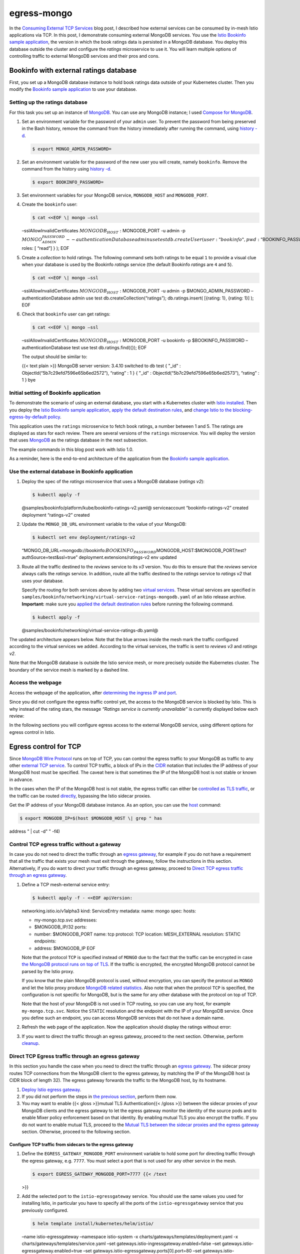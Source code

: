 egress-mongo
================================================

In the `Consuming External TCP Services </blog/2018/egress-tcp/>`_ blog
post, I described how external services can be consumed by in-mesh Istio
applications via TCP. In this post, I demonstrate consuming external
MongoDB services. You use the `Istio Bookinfo sample
application </docs/examples/bookinfo/>`_, the version in which the book
ratings data is persisted in a MongoDB database. You deploy this
database outside the cluster and configure the *ratings* microservice to
use it. You will learn multiple options of controlling traffic to
external MongoDB services and their pros and cons.

Bookinfo with external ratings database
---------------------------------------

First, you set up a MongoDB database instance to hold book ratings data
outside of your Kubernetes cluster. Then you modify the `Bookinfo sample
application </docs/examples/bookinfo/>`_ to use your database.

Setting up the ratings database
~~~~~~~~~~~~~~~~~~~~~~~~~~~~~~~

For this task you set up an instance of
`MongoDB <https://www.mongodb.com>`_. You can use any MongoDB instance;
I used `Compose for
MongoDB <https://www.ibm.com/cloud/compose/mongodb>`_.

1. Set an environment variable for the password of your ``admin`` user.
   To prevent the password from being preserved in the Bash history,
   remove the command from the history immediately after running the
   command, using `history
   -d <https://www.gnu.org/software/bash/manual/html_node/Bash-History-Builtins.html#Bash-History-Builtins>`_.

   .. code:: sh

      $ export MONGO_ADMIN_PASSWORD=

2. Set an environment variable for the password of the new user you will
   create, namely ``bookinfo``. Remove the command from the history
   using `history
   -d <https://www.gnu.org/software/bash/manual/html_node/Bash-History-Builtins.html#Bash-History-Builtins>`_.

   .. code:: sh

      $ export BOOKINFO_PASSWORD=

3. Set environment variables for your MongoDB service, ``MONGODB_HOST``
   and ``MONGODB_PORT``.

4. Create the ``bookinfo`` user:

   .. code:: sh

      $ cat <<EOF \| mongo –ssl
   –sslAllowInvalidCertificates :math:`MONGODB_HOST:`\ MONGODB_PORT -u
   admin -p
   :math:`MONGO_ADMIN_PASSWORD --authenticationDatabase admin use test db.createUser(  {  user: "bookinfo",  pwd: "`\ BOOKINFO_PASSWORD",
   roles: [ “read”] } ); EOF

5. Create a *collection* to hold ratings. The following command sets
   both ratings to be equal ``1`` to provide a visual clue when your
   database is used by the Bookinfo *ratings* service (the default
   Bookinfo *ratings* are ``4`` and ``5``).

   .. code:: sh

      $ cat <<EOF \| mongo –ssl
   –sslAllowInvalidCertificates :math:`MONGODB_HOST:`\ MONGODB_PORT -u
   admin -p $MONGO_ADMIN_PASSWORD –authenticationDatabase admin use test
   db.createCollection(“ratings”); db.ratings.insert( [{rating: 1},
   {rating: 1}] ); EOF

6. Check that ``bookinfo`` user can get ratings:

   .. code:: sh

      $ cat <<EOF \| mongo –ssl
   –sslAllowInvalidCertificates :math:`MONGODB_HOST:`\ MONGODB_PORT -u
   bookinfo -p $BOOKINFO_PASSWORD –authenticationDatabase test use test
   db.ratings.find({}); EOF

   The output should be similar to:

   {{< text plain >}} MongoDB server version: 3.4.10 switched to db test
   { "_id" : ObjectId(“5b7c29efd7596e65b6ed2572”), “rating” : 1 } {
   "_id" : ObjectId(“5b7c29efd7596e65b6ed2573”), “rating” : 1 } bye

Initial setting of Bookinfo application
~~~~~~~~~~~~~~~~~~~~~~~~~~~~~~~~~~~~~~~

To demonstrate the scenario of using an external database, you start
with a Kubernetes cluster with `Istio
installed </docs/setup/getting-started/>`_. Then you deploy the `Istio
Bookinfo sample application </docs/examples/bookinfo/>`_, `apply the
default destination
rules </docs/examples/bookinfo/#apply-default-destination-rules>`_, and
`change Istio to the blocking-egress-by-default
policy </docs/tasks/traffic-management/egress/egress-control/#change-to-the-blocking-by-default-policy>`_.

This application uses the ``ratings`` microservice to fetch book
ratings, a number between 1 and 5. The ratings are displayed as stars
for each review. There are several versions of the ``ratings``
microservice. You will deploy the version that uses
`MongoDB <https://www.mongodb.com>`_ as the ratings database in the
next subsection.

The example commands in this blog post work with Istio 1.0.

As a reminder, here is the end-to-end architecture of the application
from the `Bookinfo sample application </docs/examples/bookinfo/>`_.

.. image:: /docs/examples/bookinfo/withistio.svg
   :alt: The original Bookinfo application
   :width: 80%

Use the external database in Bookinfo application
~~~~~~~~~~~~~~~~~~~~~~~~~~~~~~~~~~~~~~~~~~~~~~~~~

1. Deploy the spec of the *ratings* microservice that uses a MongoDB
   database (*ratings v2*):

   .. code:: sh

      $ kubectl apply -f
   @samples/bookinfo/platform/kube/bookinfo-ratings-v2.yaml@
   serviceaccount “bookinfo-ratings-v2” created deployment “ratings-v2”
   created

2. Update the ``MONGO_DB_URL`` environment variable to the value of your
   MongoDB:

   .. code:: sh

      $ kubectl set env deployment/ratings-v2
   “MONGO_DB_URL=mongodb://bookinfo:\ :math:`BOOKINFO_PASSWORD@`\ MONGODB_HOST:$MONGODB_PORT/test?authSource=test&ssl=true”
   deployment.extensions/ratings-v2 env updated

3. Route all the traffic destined to the *reviews* service to its *v3*
   version. You do this to ensure that the *reviews* service always
   calls the *ratings* service. In addition, route all the traffic
   destined to the *ratings* service to *ratings v2* that uses your
   database.

   Specify the routing for both services above by adding two `virtual
   services </docs/reference/config/networking/virtual-service/>`_.
   These virtual services are specified in
   ``samples/bookinfo/networking/virtual-service-ratings-mongodb.yaml``
   of an Istio release archive. **Important:** make sure you `applied
   the default destination
   rules </docs/examples/bookinfo/#apply-default-destination-rules>`_
   before running the following command.

   .. code:: sh

      $ kubectl apply -f
   @samples/bookinfo/networking/virtual-service-ratings-db.yaml@

The updated architecture appears below. Note that the blue arrows inside
the mesh mark the traffic configured according to the virtual services
we added. According to the virtual services, the traffic is sent to
*reviews v3* and *ratings v2*.

.. image:: ./bookinfo-ratings-v2-mongodb-external.svg
   :alt: The Bookinfo application with ratings v2 and an external MongoDB database
   :width: 80%

Note that the MongoDB database is outside the Istio service mesh, or
more precisely outside the Kubernetes cluster. The boundary of the
service mesh is marked by a dashed line.

Access the webpage
~~~~~~~~~~~~~~~~~~

Access the webpage of the application, after `determining the ingress IP
and
port </docs/examples/bookinfo/#determine-the-ingress-ip-and-port>`_.

Since you did not configure the egress traffic control yet, the access
to the MongoDB service is blocked by Istio. This is why instead of the
rating stars, the message *“Ratings service is currently unavailable”*
is currently displayed below each review:

.. image:: ./errorFetchingBookRating.png
   :alt: The Ratings service error messages
   :width: 80%

In the following sections you will configure egress access to the
external MongoDB service, using different options for egress control in
Istio.

Egress control for TCP
----------------------

Since `MongoDB Wire
Protocol <https://docs.mongodb.com/manual/reference/mongodb-wire-protocol/>`_
runs on top of TCP, you can control the egress traffic to your MongoDB
as traffic to any other `external TCP
service </blog/2018/egress-tcp/>`_. To control TCP traffic, a block of
IPs in the `CIDR <https://tools.ietf.org/html/rfc2317>`_ notation that
includes the IP address of your MongoDB host must be specified. The
caveat here is that sometimes the IP of the MongoDB host is not stable
or known in advance.

In the cases when the IP of the MongoDB host is not stable, the egress
traffic can either be `controlled as TLS
traffic <#egress-control-for-tls>`_, or the traffic can be routed
`directly </docs/tasks/traffic-management/egress/egress-control/#direct-access-to-external-services>`_,
bypassing the Istio sidecar proxies.

Get the IP address of your MongoDB database instance. As an option, you
can use the `host <https://linux.die.net/man/1/host>`_ command:

.. code:: sh

      $ export MONGODB_IP=$(host $MONGODB_HOST \| grep " has
address " \| cut -d" " -f4)

Control TCP egress traffic without a gateway
~~~~~~~~~~~~~~~~~~~~~~~~~~~~~~~~~~~~~~~~~~~~

In case you do not need to direct the traffic through an `egress
gateway </docs/tasks/traffic-management/egress/egress-gateway/#use-case>`_,
for example if you do not have a requirement that all the traffic that
exists your mesh must exit through the gateway, follow the instructions
in this section. Alternatively, if you do want to direct your traffic
through an egress gateway, proceed to `Direct TCP egress traffic through
an egress
gateway <#direct-tcp-egress-traffic-through-an-egress-gateway>`_.

1. Define a TCP mesh-external service entry:

   .. code:: sh

      $ kubectl apply -f - <<EOF apiVersion:
   networking.istio.io/v1alpha3 kind: ServiceEntry metadata: name: mongo
   spec: hosts:

   -  my-mongo.tcp.svc addresses:
   -  $MONGODB_IP/32 ports:
   -  number: $MONGODB_PORT name: tcp protocol: TCP location:
      MESH_EXTERNAL resolution: STATIC endpoints:
   -  address: $MONGODB_IP EOF

   Note that the protocol ``TCP`` is specified instead of ``MONGO`` due
   to the fact that the traffic can be encrypted in case `the MongoDB
   protocol runs on top of
   TLS <https://docs.mongodb.com/manual/tutorial/configure-ssl/>`_. If
   the traffic is encrypted, the encrypted MongoDB protocol cannot be
   parsed by the Istio proxy.

   If you know that the plain MongoDB protocol is used, without
   encryption, you can specify the protocol as ``MONGO`` and let the
   Istio proxy produce `MongoDB related
   statistics <https://www.envoyproxy.io/docs/envoy/latest/configuration/listeners/network_filters/mongo_proxy_filter#statistics>`_.
   Also note that when the protocol ``TCP`` is specified, the
   configuration is not specific for MongoDB, but is the same for any
   other database with the protocol on top of TCP.

   Note that the host of your MongoDB is not used in TCP routing, so you
   can use any host, for example ``my-mongo.tcp.svc``. Notice the
   ``STATIC`` resolution and the endpoint with the IP of your MongoDB
   service. Once you define such an endpoint, you can access MongoDB
   services that do not have a domain name.

2. Refresh the web page of the application. Now the application should
   display the ratings without error:

.. image:: ./externalDBRatings.png
   :alt: Book Ratings Displayed Correctly
   :width: 80%

   Note that you see a one-star rating for both displayed reviews, as
   expected. You set the ratings to be one star to provide yourself with
   a visual clue that your external database is indeed being used.

3. If you want to direct the traffic through an egress gateway, proceed
   to the next section. Otherwise, perform
   `cleanup <#cleanup-of-tcp-egress-traffic-control>`_.

Direct TCP Egress traffic through an egress gateway
~~~~~~~~~~~~~~~~~~~~~~~~~~~~~~~~~~~~~~~~~~~~~~~~~~~

In this section you handle the case when you need to direct the traffic
through an `egress
gateway </docs/tasks/traffic-management/egress/egress-gateway/#use-case>`_.
The sidecar proxy routes TCP connections from the MongoDB client to the
egress gateway, by matching the IP of the MongoDB host (a CIDR block of
length 32). The egress gateway forwards the traffic to the MongoDB host,
by its hostname.

1. `Deploy Istio egress
   gateway </docs/tasks/traffic-management/egress/egress-gateway/#deploy-istio-egress-gateway>`_.

2. If you did not perform the steps in `the previous
   section <#control-tcp-egress-traffic-without-a-gateway>`_, perform
   them now.

3. You may want to enable {{< gloss >}}mutual TLS Authentication{{<
   /gloss >}} between the sidecar proxies of your MongoDB clients and
   the egress gateway to let the egress gateway monitor the identity of
   the source pods and to enable Mixer policy enforcement based on that
   identity. By enabling mutual TLS you also encrypt the traffic. If you
   do not want to enable mutual TLS, proceed to the `Mutual TLS between
   the sidecar proxies and the egress
   gateway <http://localhost:1313/blog/2018/egress-mongo/#mutual-tls-between-the-sidecar-proxies-and-the-egress-gateway>`_
   section. Otherwise, proceed to the following section.

Configure TCP traffic from sidecars to the egress gateway
^^^^^^^^^^^^^^^^^^^^^^^^^^^^^^^^^^^^^^^^^^^^^^^^^^^^^^^^^

1. Define the ``EGRESS_GATEWAY_MONGODB_PORT`` environment variable to
   hold some port for directing traffic through the egress gateway,
   e.g. \ ``7777``. You must select a port that is not used for any
   other service in the mesh.

   .. code:: sh

      $ export EGRESS_GATEWAY_MONGODB_PORT=7777 {{< /text
   >}}

2. Add the selected port to the ``istio-egressgateway`` service. You
   should use the same values you used for installing Istio, in
   particular you have to specify all the ports of the
   ``istio-egressgateway`` service that you previously configured.

   .. code:: sh

      $ helm template install/kubernetes/helm/istio/
   –name istio-egressgateway –namespace istio-system -x
   charts/gateways/templates/deployment.yaml -x
   charts/gateways/templates/service.yaml –set
   gateways.istio-ingressgateway.enabled=false –set
   gateways.istio-egressgateway.enabled=true –set
   gateways.istio-egressgateway.ports[0].port=80 –set
   gateways.istio-egressgateway.ports[0].name=http –set
   gateways.istio-egressgateway.ports[1].port=443 –set
   gateways.istio-egressgateway.ports[1].name=https –set
   gateways.istio-egressgateway.ports[2].port=$EGRESS_GATEWAY_MONGODB_PORT
   –set gateways.istio-egressgateway.ports[2].name=mongo \| kubectl
   apply -f -

3. Check that the ``istio-egressgateway`` service indeed has the
   selected port:

   .. code:: sh

      $ kubectl get svc istio-egressgateway -n
   istio-system NAME TYPE CLUSTER-IP EXTERNAL-IP PORT(S) AGE
   istio-egressgateway ClusterIP 172.21.202.204 80/TCP,443/TCP,7777/TCP
   34d

4. Disable mutual TLS authentication for the ``istio-egressgateway``
   service:

   .. code:: sh

      $ kubectl apply -f - <<EOF apiVersion:
   authentication.istio.io/v1alpha1 kind: Policy metadata: name:
   istio-egressgateway namespace: istio-system spec: targets:

   -  name: istio-egressgateway EOF

5. Create an egress ``Gateway`` for your MongoDB service, and
   destination rules and a virtual service to direct the traffic through
   the egress gateway and from the egress gateway to the external
   service.

   .. code:: sh

      $ kubectl apply -f - <<EOF apiVersion:
   networking.istio.io/v1alpha3 kind: Gateway metadata: name:
   istio-egressgateway spec: selector: istio: egressgateway servers:

   -  port: number: $EGRESS_GATEWAY_MONGODB_PORT name: tcp protocol: TCP
      hosts:

      -  .. rubric:: my-mongo.tcp.svc
            :name: my-mongo.tcp.svc

         apiVersion: networking.istio.io/v1alpha3 kind: DestinationRule
         metadata: name: egressgateway-for-mongo spec: host:
         istio-egressgateway.istio-system.svc.cluster.local subsets:

   -  .. rubric:: name: mongo
         :name: name-mongo

      apiVersion: networking.istio.io/v1alpha3 kind: DestinationRule
      metadata: name: mongo spec: host: my-mongo.tcp.svc — apiVersion:
      networking.istio.io/v1alpha3 kind: VirtualService metadata: name:
      direct-mongo-through-egress-gateway spec: hosts:
   -  my-mongo.tcp.svc gateways:
   -  mesh
   -  istio-egressgateway tcp:
   -  match:

      -  gateways:

         -  mesh destinationSubnets:
         -  $MONGODB_IP/32 port: $MONGODB_PORT route:

      -  destination: host:
         istio-egressgateway.istio-system.svc.cluster.local subset:
         mongo port: number: $EGRESS_GATEWAY_MONGODB_PORT

   -  match:

      -  gateways:

         -  istio-egressgateway port: $EGRESS_GATEWAY_MONGODB_PORT
            route:

      -  destination: host: my-mongo.tcp.svc port: number: $MONGODB_PORT
         weight: 100 EOF

6. `Verify that egress traffic is directed through the egress
   gateway <#verify-that-egress-traffic-is-directed-through-the-egress-gateway>`_.

Mutual TLS between the sidecar proxies and the egress gateway
^^^^^^^^^^^^^^^^^^^^^^^^^^^^^^^^^^^^^^^^^^^^^^^^^^^^^^^^^^^^^

1. Delete the previous configuration:

   .. code:: sh

      $ kubectl delete gateway istio-egressgateway
   –ignore-not-found=true $ kubectl delete virtualservice
   direct-mongo-through-egress-gateway –ignore-not-found=true $ kubectl
   delete destinationrule egressgateway-for-mongo mongo
   –ignore-not-found=true $ kubectl delete policy istio-egressgateway -n
   istio-system –ignore-not-found=true

2. Enforce mutual TLS authentication for the ``istio-egressgateway``
   service:

   .. code:: sh

      $ kubectl apply -f - <<EOF apiVersion:
   authentication.istio.io/v1alpha1 kind: Policy metadata: name:
   istio-egressgateway namespace: istio-system spec: targets:

   -  name: istio-egressgateway peers:
   -  mtls: {} EOF

3. Create an egress ``Gateway`` for your MongoDB service, and
   destination rules and a virtual service to direct the traffic through
   the egress gateway and from the egress gateway to the external
   service.

   .. code:: sh

      $ kubectl apply -f - <<EOF apiVersion:
   networking.istio.io/v1alpha3 kind: Gateway metadata: name:
   istio-egressgateway spec: selector: istio: egressgateway servers:

   -  port: number: 443 name: tls protocol: TLS hosts:

      -  my-mongo.tcp.svc tls: mode: MUTUAL serverCertificate:
         /etc/certs/cert-chain.pem privateKey: /etc/certs/key.pem
         caCertificates: /etc/certs/root-cert.pem — apiVersion:
         networking.istio.io/v1alpha3 kind: DestinationRule metadata:
         name: egressgateway-for-mongo spec: host:
         istio-egressgateway.istio-system.svc.cluster.local subsets:

   -  name: mongo trafficPolicy: loadBalancer: simple: ROUND_ROBIN
      portLevelSettings:

      -  port: number: 443 tls: mode: ISTIO_MUTUAL sni: my-mongo.tcp.svc
         — apiVersion: networking.istio.io/v1alpha3 kind:
         DestinationRule metadata: name: mongo spec: host:
         my-mongo.tcp.svc — apiVersion: networking.istio.io/v1alpha3
         kind: VirtualService metadata: name:
         direct-mongo-through-egress-gateway spec: hosts:

   -  my-mongo.tcp.svc gateways:
   -  mesh
   -  istio-egressgateway tcp:
   -  match:

      -  gateways:

         -  mesh destinationSubnets:
         -  $MONGODB_IP/32 port: $MONGODB_PORT route:

      -  destination: host:
         istio-egressgateway.istio-system.svc.cluster.local subset:
         mongo port: number: 443

   -  match:

      -  gateways:

         -  istio-egressgateway port: 443 route:

      -  destination: host: my-mongo.tcp.svc port: number: $MONGODB_PORT
         weight: 100 EOF

4. Proceed to the next section.

Verify that egress traffic is directed through the egress gateway
^^^^^^^^^^^^^^^^^^^^^^^^^^^^^^^^^^^^^^^^^^^^^^^^^^^^^^^^^^^^^^^^^

1. Refresh the web page of the application again and verify that the
   ratings are still displayed correctly.

2. `Enable Envoy’s access
   logging </docs/tasks/observability/logs/access-log/#enable-envoy-s-access-logging>`_

3. Check the log of the egress gateway’s Envoy and see a line that
   corresponds to your requests to the MongoDB service. If Istio is
   deployed in the ``istio-system`` namespace, the command to print the
   log is:

   .. code:: sh

      $ kubectl logs -l istio=egressgateway -n
   istio-system [2019-04-14T06:12:07.636Z] “- - -” 0 - “-” 1591 4393 94
   - “-” “-” “-” “-” “:” outbound\|\||my-mongo.tcp.svc
   172.30.146.119:59924 172.30.146.119:443 172.30.230.1:59206 -

Cleanup of TCP egress traffic control
~~~~~~~~~~~~~~~~~~~~~~~~~~~~~~~~~~~~~

.. code:: sh

      $ kubectl delete serviceentry mongo $ kubectl delete
gateway istio-egressgateway –ignore-not-found=true $ kubectl delete
virtualservice direct-mongo-through-egress-gateway
–ignore-not-found=true $ kubectl delete destinationrule
egressgateway-for-mongo mongo –ignore-not-found=true $ kubectl delete
policy istio-egressgateway -n istio-system –ignore-not-found=true

Egress control for TLS
----------------------

In the real life, most of the communication to the external services
must be encrypted and `the MongoDB protocol runs on top of
TLS <https://docs.mongodb.com/manual/tutorial/configure-ssl/>`_. Also,
the TLS clients usually send `Server Name
Indication <https://en.wikipedia.org/wiki/Server_Name_Indication>`_,
SNI, as part of their handshake. If your MongoDB server runs TLS and
your MongoDB client sends SNI as part of the handshake, you can control
your MongoDB egress traffic as any other TLS-with-SNI traffic. With TLS
and SNI, you do not need to specify the IP addresses of your MongoDB
servers. You specify their host names instead, which is more convenient
since you do not have to rely on the stability of the IP addresses. You
can also specify wildcards as a prefix of the host names, for example
allowing access to any server from the ``*.com`` domain.

To check if your MongoDB server supports TLS, run:

.. code:: sh

      $ openssl s_client -connect
:math:`MONGODB_HOST:`\ MONGODB_PORT -servername $MONGODB_HOST {{< /text
>}}

If the command above prints a certificate returned by the server, the
server supports TLS. If not, you have to control your MongoDB egress
traffic on the TCP level, as described in the previous sections.

Control TLS egress traffic without a gateway
~~~~~~~~~~~~~~~~~~~~~~~~~~~~~~~~~~~~~~~~~~~~

In case you `do not need an egress
gateway </docs/tasks/traffic-management/egress/egress-gateway/#use-case>`_,
follow the instructions in this section. If you want to direct your
traffic through an egress gateway, proceed to `Direct TCP Egress traffic
through an egress
gateway <#direct-tcp-egress-traffic-through-an-egress-gateway>`_.

1. Create a ``ServiceEntry`` for the MongoDB service:

   .. code:: sh

      $ kubectl apply -f - <<EOF apiVersion:
   networking.istio.io/v1alpha3 kind: ServiceEntry metadata: name: mongo
   spec: hosts:

   -  $MONGODB_HOST ports:
   -  number: $MONGODB_PORT name: tls protocol: TLS resolution: DNS EOF


2. Refresh the web page of the application. The application should
   display the ratings without error.

Cleanup of the egress configuration for TLS
^^^^^^^^^^^^^^^^^^^^^^^^^^^^^^^^^^^^^^^^^^^

.. code:: sh

      $ kubectl delete serviceentry mongo

Direct TLS Egress traffic through an egress gateway
~~~~~~~~~~~~~~~~~~~~~~~~~~~~~~~~~~~~~~~~~~~~~~~~~~~

In this section you handle the case when you need to direct the traffic
through an `egress
gateway </docs/tasks/traffic-management/egress/egress-gateway/#use-case>`_.
The sidecar proxy routes TLS connections from the MongoDB client to the
egress gateway, by matching the SNI of the MongoDB host. The egress
gateway forwards the traffic to the MongoDB host. Note that the sidecar
proxy rewrites the destination port to be 443. The egress gateway
accepts the MongoDB traffic on the port 443, matches the MongoDB host by
SNI, and rewrites the port again to be the port of the MongoDB server.

1. `Deploy Istio egress
   gateway </docs/tasks/traffic-management/egress/egress-gateway/#deploy-istio-egress-gateway>`_.

2. Create a ``ServiceEntry`` for the MongoDB service:

   .. code:: sh

      $ kubectl apply -f - <<EOF apiVersion:
   networking.istio.io/v1alpha3 kind: ServiceEntry metadata: name: mongo
   spec: hosts:

   -  $MONGODB_HOST ports:
   -  number: $MONGODB_PORT name: tls protocol: TLS
   -  number: 443 name: tls-port-for-egress-gateway protocol: TLS
      resolution: DNS location: MESH_EXTERNAL EOF

3. Refresh the web page of the application and verify that the ratings
   are displayed correctly.

4. Create an egress ``Gateway`` for your MongoDB service, and
   destination rules and virtual services to direct the traffic through
   the egress gateway and from the egress gateway to the external
   service.

   If you want to enable `mutual TLS
   Authentication </docs/tasks/security/authentication/authn-policy/>`_
   between the sidecar proxies of your application pods and the egress
   gateway, use the following command. (You may want to enable mutual
   TLS to let the egress gateway monitor the identity of the source pods
   and to enable Mixer policy enforcement based on that identity.)

   {{< tabset category-name=“mtls” >}}

   {{< tab name=“mutual TLS enabled” category-value=“enabled” >}}

   .. code:: sh

      $ kubectl apply -f - <<EOF apiVersion:
   networking.istio.io/v1alpha3 kind: Gateway metadata: name:
   istio-egressgateway spec: selector: istio: egressgateway servers:

   -  port: number: 443 name: tls protocol: TLS hosts:

      -  $MONGODB_HOST tls: mode: MUTUAL serverCertificate:
         /etc/certs/cert-chain.pem privateKey: /etc/certs/key.pem
         caCertificates: /etc/certs/root-cert.pem — apiVersion:
         networking.istio.io/v1alpha3 kind: DestinationRule metadata:
         name: egressgateway-for-mongo spec: host:
         istio-egressgateway.istio-system.svc.cluster.local subsets:

   -  name: mongo trafficPolicy: loadBalancer: simple: ROUND_ROBIN
      portLevelSettings:

      -  port: number: 443 tls: mode: ISTIO_MUTUAL sni: $MONGODB_HOST —
         apiVersion: networking.istio.io/v1alpha3 kind: VirtualService
         metadata: name: direct-mongo-through-egress-gateway spec:
         hosts:

   -  $MONGODB_HOST gateways:
   -  mesh
   -  istio-egressgateway tls:
   -  match:

      -  gateways:

         -  mesh port: $MONGODB_PORT sni_hosts:
         -  $MONGODB_HOST route:

      -  destination: host:
         istio-egressgateway.istio-system.svc.cluster.local subset:
         mongo port: number: 443 tcp:

   -  match:

      -  gateways:

         -  istio-egressgateway port: 443 route:

      -  destination: host: $MONGODB_HOST port: number: $MONGODB_PORT
         weight: 100 EOF

   {{< /tab >}}

   {{< tab name=“mutual TLS disabled” category-value=“disabled” >}}

   .. code:: sh

      $ kubectl apply -f - <<EOF apiVersion:
   networking.istio.io/v1alpha3 kind: Gateway metadata: name:
   istio-egressgateway spec: selector: istio: egressgateway servers:

   -  port: number: 443 name: tls protocol: TLS hosts:

      -  $MONGODB_HOST tls: mode: PASSTHROUGH — apiVersion:
         networking.istio.io/v1alpha3 kind: DestinationRule metadata:
         name: egressgateway-for-mongo spec: host:
         istio-egressgateway.istio-system.svc.cluster.local subsets:

   -  .. rubric:: name: mongo
         :name: name-mongo-1

      apiVersion: networking.istio.io/v1alpha3 kind: VirtualService
      metadata: name: direct-mongo-through-egress-gateway spec: hosts:
   -  $MONGODB_HOST gateways:
   -  mesh
   -  istio-egressgateway tls:
   -  match:

      -  gateways:

         -  mesh port: $MONGODB_PORT sni_hosts:
         -  $MONGODB_HOST route:

      -  destination: host:
         istio-egressgateway.istio-system.svc.cluster.local subset:
         mongo port: number: 443

   -  match:

      -  gateways:

         -  istio-egressgateway port: 443 sni_hosts:
         -  $MONGODB_HOST route:

      -  destination: host: $MONGODB_HOST port: number: $MONGODB_PORT
         weight: 100 EOF

   {{< /tab >}}

   {{< /tabset >}}

5. `Verify that the traffic is directed though the egress
   gateway <#verify-that-egress-traffic-is-directed-through-the-egress-gateway>`_

Cleanup directing TLS egress traffic through an egress gateway
^^^^^^^^^^^^^^^^^^^^^^^^^^^^^^^^^^^^^^^^^^^^^^^^^^^^^^^^^^^^^^

.. code:: sh

      $ kubectl delete serviceentry mongo $ kubectl delete
gateway istio-egressgateway $ kubectl delete virtualservice
direct-mongo-through-egress-gateway $ kubectl delete destinationrule
egressgateway-for-mongo

Enable MongoDB TLS egress traffic to arbitrary wildcarded domains
~~~~~~~~~~~~~~~~~~~~~~~~~~~~~~~~~~~~~~~~~~~~~~~~~~~~~~~~~~~~~~~~~

Sometimes you want to configure egress traffic to multiple hostnames
from the same domain, for example traffic to all MongoDB services from
``*.<your company domain>.com``. You do not want to create multiple
configuration items, one for each and every MongoDB service in your
company. To configure access to all the external services from the same
domain by a single configuration, you use *wildcarded* hosts.

In this section you configure egress traffic for a wildcarded domain. I
used a MongoDB instance at ``composedb.com`` domain, so configuring
egress traffic for ``*.com`` worked for me (I could have used
``*.composedb.com`` as well). You can pick a wildcarded domain according
to your MongoDB host.

To configure egress gateway traffic for a wildcarded domain, you will
first need to deploy a custom egress gateway with `an additional SNI
proxy </docs/tasks/traffic-management/egress/wildcard-egress-hosts/#wildcard-configuration-for-arbitrary-domains>`_.
This is needed due to current limitations of Envoy, the proxy used by
the standard Istio egress gateway.

Prepare a new egress gateway with an SNI proxy
^^^^^^^^^^^^^^^^^^^^^^^^^^^^^^^^^^^^^^^^^^^^^^

In this subsection you deploy an egress gateway with an SNI proxy, in
addition to the standard Istio Envoy proxy. You can use any SNI proxy
that is capable of routing traffic according to arbitrary,
not-preconfigured SNI values; we used `Nginx <http://nginx.org>`_ to
achieve this functionality.

1. Create a configuration file for the Nginx SNI proxy. You may want to
   edit the file to specify additional Nginx settings, if required.

   .. code:: sh

      $ cat < ./sni-proxy.conf user www-data;

   events { }

   stream { log_format log_stream ‘$remote_addr [$time_local] $protocol
   [$ssl_preread_server_name]’ ‘$status $bytes_sent $bytes_received
   $session_time’;

   access_log /var/log/nginx/access.log log_stream; error_log
   /var/log/nginx/error.log;

   # tcp forward proxy by SNI server { resolver 8.8.8.8 ipv6=off; listen
   127.0.0.1:\ :math:`MONGODB_PORT;  proxy_pass \$ssl_preread_server_name:`\ MONGODB_PORT;
   ssl_preread on; } } EOF

2. Create a Kubernetes
   `ConfigMap <https://kubernetes.io/docs/tasks/configure-pod-container/configure-pod-configmap/>`_
   to hold the configuration of the Nginx SNI proxy:

   .. code:: sh

      $ kubectl create configmap
   egress-sni-proxy-configmap -n istio-system
   –from-file=nginx.conf=./sni-proxy.conf

3. The following command will generate
   ``istio-egressgateway-with-sni-proxy.yaml`` to edit and deploy.

   .. code:: sh

      $ cat <<EOF \| helm template
   install/kubernetes/helm/istio/ –name
   istio-egressgateway-with-sni-proxy –namespace istio-system -x
   charts/gateways/templates/deployment.yaml -x
   charts/gateways/templates/service.yaml -x
   charts/gateways/templates/serviceaccount.yaml -x
   charts/gateways/templates/autoscale.yaml -x
   charts/gateways/templates/role.yaml -x
   charts/gateways/templates/rolebindings.yaml –set
   global.mtls.enabled=true –set global.istioNamespace=istio-system -f -
   > ./istio-egressgateway-with-sni-proxy.yaml gateways: enabled: true
   istio-ingressgateway: enabled: false istio-egressgateway: enabled:
   false istio-egressgateway-with-sni-proxy: enabled: true labels: app:
   istio-egressgateway-with-sni-proxy istio:
   egressgateway-with-sni-proxy replicaCount: 1 autoscaleMin: 1
   autoscaleMax: 5 cpu: targetAverageUtilization: 80 serviceAnnotations:
   {} type: ClusterIP ports: - port: 443 name: https secretVolumes: -
   name: egressgateway-certs secretName: istio-egressgateway-certs
   mountPath: /etc/istio/egressgateway-certs - name:
   egressgateway-ca-certs secretName: istio-egressgateway-ca-certs
   mountPath: /etc/istio/egressgateway-ca-certs configVolumes: - name:
   sni-proxy-config configMapName: egress-sni-proxy-configmap
   additionalContainers: - name: sni-proxy image: nginx volumeMounts: -
   name: sni-proxy-config mountPath: /etc/nginx readOnly: true EOF

4. Deploy the new egress gateway:

   .. code:: sh

      $ kubectl apply -f
   ./istio-egressgateway-with-sni-proxy.yaml serviceaccount
   “istio-egressgateway-with-sni-proxy-service-account” created role
   “istio-egressgateway-with-sni-proxy-istio-system” created rolebinding
   “istio-egressgateway-with-sni-proxy-istio-system” created service
   “istio-egressgateway-with-sni-proxy” created deployment
   “istio-egressgateway-with-sni-proxy” created horizontalpodautoscaler
   “istio-egressgateway-with-sni-proxy” created

5. Verify that the new egress gateway is running. Note that the pod has
   two containers (one is the Envoy proxy and the second one is the SNI
   proxy).

   .. code:: sh

      $ kubectl get pod -l
   istio=egressgateway-with-sni-proxy -n istio-system NAME READY STATUS
   RESTARTS AGE istio-egressgateway-with-sni-proxy-79f6744569-pf9t2 2/2
   Running 0 17s

6. Create a service entry with a static address equal to 127.0.0.1
   (``localhost``), and disable mutual TLS on the traffic directed to
   the new service entry:

   .. code:: sh

      $ kubectl apply -f - <<EOF apiVersion:
   networking.istio.io/v1alpha3 kind: ServiceEntry metadata: name:
   sni-proxy spec: hosts:

   -  sni-proxy.local location: MESH_EXTERNAL ports:
   -  number: $MONGODB_PORT name: tcp protocol: TCP resolution: STATIC
      endpoints:
   -  .. rubric:: address: 127.0.0.1
         :name: address-127.0.0.1

      apiVersion: networking.istio.io/v1alpha3 kind: DestinationRule
      metadata: name: disable-mtls-for-sni-proxy spec: host:
      sni-proxy.local trafficPolicy: tls: mode: DISABLE EOF {{< /text
      >}}

Configure access to ``*.com`` using the new egress gateway
^^^^^^^^^^^^^^^^^^^^^^^^^^^^^^^^^^^^^^^^^^^^^^^^^^^^^^^^^^

1. Define a ``ServiceEntry`` for ``*.com``:

   .. code:: sh

      $ cat <<EOF \| kubectl create -f - apiVersion:
   networking.istio.io/v1alpha3 kind: ServiceEntry metadata: name: mongo
   spec: hosts:

   -  "*.com" ports:
   -  number: 443 name: tls protocol: TLS
   -  number: $MONGODB_PORT name: tls-mongodb protocol: TLS location:
      MESH_EXTERNAL EOF

2. Create an egress ``Gateway`` for \_*.com_, port 443, protocol TLS, a
   destination rule to set the
   `SNI <https://en.wikipedia.org/wiki/Server_Name_Indication>`_ for
   the gateway, and Envoy filters to prevent tampering with SNI by a
   malicious application (the filters verify that the SNI issued by the
   application is the SNI reported to Mixer).

   .. code:: sh

      $ kubectl apply -f - <<EOF apiVersion:
   networking.istio.io/v1alpha3 kind: Gateway metadata: name:
   istio-egressgateway-with-sni-proxy spec: selector: istio:
   egressgateway-with-sni-proxy servers:

   -  port: number: 443 name: tls protocol: TLS hosts:

      -  "*.com" tls: mode: MUTUAL serverCertificate:
         /etc/certs/cert-chain.pem privateKey: /etc/certs/key.pem
         caCertificates: /etc/certs/root-cert.pem — apiVersion:
         networking.istio.io/v1alpha3 kind: DestinationRule metadata:
         name: mtls-for-egress-gateway spec: host:
         istio-egressgateway-with-sni-proxy.istio-system.svc.cluster.local
         subsets:
      -  name: mongo trafficPolicy: loadBalancer: simple: ROUND_ROBIN
         portLevelSettings:

         -  port: number: 443 tls: mode: ISTIO_MUTUAL — # The following
            filter is used to forward the original SNI (sent by the
            application) as the SNI of the mutual TLS # connection. #
            The forwarded SNI will be reported to Mixer so that policies
            will be enforced based on the original SNI value.
            apiVersion: networking.istio.io/v1alpha3 kind: EnvoyFilter
            metadata: name: forward-downstream-sni spec: filters:

   -  listenerMatch: portNumber: $MONGODB_PORT listenerType:
      SIDECAR_OUTBOUND filterName: forward_downstream_sni filterType:
      NETWORK filterConfig: {} — # The following filter verifies that
      the SNI of the mutual TLS connection (the SNI reported to Mixer)
      is # identical to the original SNI issued by the application (the
      SNI used for routing by the SNI proxy). # The filter prevents
      Mixer from being deceived by a malicious application: routing to
      one SNI while # reporting some other value of SNI. If the original
      SNI does not match the SNI of the mutual TLS connection, the #
      filter will block the connection to the external service.
      apiVersion: networking.istio.io/v1alpha3 kind: EnvoyFilter
      metadata: name: egress-gateway-sni-verifier spec: workloadLabels:
      app: istio-egressgateway-with-sni-proxy filters:
   -  listenerMatch: portNumber: 443 listenerType: GATEWAY filterName:
      sni_verifier filterType: NETWORK filterConfig: {} EOF {{< /text
      >}}

3. Route the traffic destined for \_*.com\_ to the egress gateway and
   from the egress gateway to the SNI proxy.

   .. code:: sh

      $ kubectl apply -f - <<EOF apiVersion:
   networking.istio.io/v1alpha3 kind: VirtualService metadata: name:
   direct-mongo-through-egress-gateway spec: hosts:

   -  "*.com" gateways:
   -  mesh
   -  istio-egressgateway-with-sni-proxy tls:
   -  match:

      -  gateways:

         -  mesh port: $MONGODB_PORT sni_hosts:
         -  "*.com" route:

      -  destination: host:
         istio-egressgateway-with-sni-proxy.istio-system.svc.cluster.local
         subset: mongo port: number: 443 weight: 100 tcp:

   -  match:

      -  gateways:

         -  istio-egressgateway-with-sni-proxy port: 443 route:

      -  destination: host: sni-proxy.local port: number: $MONGODB_PORT
         weight: 100 EOF

4. Refresh the web page of the application again and verify that the
   ratings are still displayed correctly.

5. `Enable Envoy’s access
   logging </docs/tasks/observability/logs/access-log/#enable-envoy-s-access-logging>`_

6. Check the log of the egress gateway’s Envoy proxy. If Istio is
   deployed in the ``istio-system`` namespace, the command to print the
   log is:

   .. code:: sh

      $ kubectl logs -l
   istio=egressgateway-with-sni-proxy -c istio-proxy -n istio-system

   You should see lines similar to the following:

   {{< text plain >}} [2019-01-02T17:22:04.602Z] “- - -” 0 - 768 1863 88
   - “-” “-” “-” “-” “127.0.0.1:28543” outbound|28543||sni-proxy.local
   127.0.0.1:49976 172.30.146.115:443 172.30.146.118:58510
   [2019-01-02T17:22:04.713Z] “- - -” 0 - 1534 2590 85 - “-” “-” “-” “-”
   “127.0.0.1:28543” outbound|28543||sni-proxy.local 127.0.0.1:49988
   172.30.146.115:443 172.30.146.118:58522

7. Check the logs of the SNI proxy. If Istio is deployed in the
   ``istio-system`` namespace, the command to print the log is:

   .. code:: sh

      $ kubectl logs -l
   istio=egressgateway-with-sni-proxy -n istio-system -c sni-proxy
   127.0.0.1 [23/Aug/2018:03:28:18 +0000] TCP []200 1863 482 0.089
   127.0.0.1 [23/Aug/2018:03:28:18 +0000] TCP []200 2590 1248 0.095

Understanding what happened
^^^^^^^^^^^^^^^^^^^^^^^^^^^

In this section you configured egress traffic to your MongoDB host using
a wildcarded domain. While for a single MongoDB host there is no gain in
using wildcarded domains (an exact hostname can be specified), it could
be beneficial for cases when the applications in the cluster access
multiple MongoDB hosts that match some wildcarded domain. For example,
if the applications access ``mongodb1.composedb.com``,
``mongodb2.composedb.com`` and ``mongodb3.composedb.com``, the egress
traffic can be configured by a single configuration for the wildcarded
domain ``*.composedb.com``.

I will leave it as an exercise for the reader to verify that no
additional Istio configuration is required when you configure an app to
use another instance of MongoDB with a hostname that matches the
wildcarded domain used in this section.

Cleanup of configuration for MongoDB TLS egress traffic to arbitrary wildcarded domains
^^^^^^^^^^^^^^^^^^^^^^^^^^^^^^^^^^^^^^^^^^^^^^^^^^^^^^^^^^^^^^^^^^^^^^^^^^^^^^^^^^^^^^^

1. Delete the configuration items for \_*.com_:

   .. code:: sh

      $ kubectl delete serviceentry mongo $ kubectl
   delete gateway istio-egressgateway-with-sni-proxy $ kubectl delete
   virtualservice direct-mongo-through-egress-gateway $ kubectl delete
   destinationrule mtls-for-egress-gateway $ kubectl delete envoyfilter
   forward-downstream-sni egress-gateway-sni-verifier

2. Delete the configuration items for the
   ``egressgateway-with-sni-proxy`` deployment:

   .. code:: sh

      $ kubectl delete serviceentry sni-proxy $ kubectl
   delete destinationrule disable-mtls-for-sni-proxy $ kubectl delete -f
   ./istio-egressgateway-with-sni-proxy.yaml $ kubectl delete configmap
   egress-sni-proxy-configmap -n istio-system

3. Remove the configuration files you created:

   .. code:: sh

      $ rm ./istio-egressgateway-with-sni-proxy.yaml $ rm
   ./nginx-sni-proxy.conf

Cleanup
-------

1. Drop the ``bookinfo`` user:

   .. code:: sh

      $ cat <<EOF \| mongo –ssl
   –sslAllowInvalidCertificates :math:`MONGODB_HOST:`\ MONGODB_PORT -u
   admin -p $MONGO_ADMIN_PASSWORD –authenticationDatabase admin use test
   db.dropUser(“bookinfo”); EOF

2. Drop the *ratings* collection:

   .. code:: sh

      $ cat <<EOF \| mongo –ssl
   –sslAllowInvalidCertificates :math:`MONGODB_HOST:`\ MONGODB_PORT -u
   admin -p $MONGO_ADMIN_PASSWORD –authenticationDatabase admin use test
   db.ratings.drop(); EOF

3. Unset the environment variables you used:

   .. code:: sh

      $ unset MONGO_ADMIN_PASSWORD BOOKINFO_PASSWORD
   MONGODB_HOST MONGODB_PORT MONGODB_IP

4. Remove the virtual services:

   .. code:: sh

      $ kubectl delete -f
   @samples/bookinfo/networking/virtual-service-ratings-db.yaml@ Deleted
   config: virtual-service/default/reviews Deleted config:
   virtual-service/default/ratings

5. Undeploy *ratings v2-mongodb*:

   .. code:: sh

      $ kubectl delete -f
   @samples/bookinfo/platform/kube/bookinfo-ratings-v2.yaml@ deployment
   “ratings-v2” deleted

Conclusion
----------

In this blog post I demonstrated various options for MongoDB egress
traffic control. You can control the MongoDB egress traffic on a TCP or
TLS level where applicable. In both TCP and TLS cases, you can direct
the traffic from the sidecar proxies directly to the external MongoDB
host, or direct the traffic through an egress gateway, according to your
organization’s security requirements. In the latter case, you can also
decide to apply or disable mutual TLS authentication between the sidecar
proxies and the egress gateway. If you want to control MongoDB egress
traffic on the TLS level by specifying wildcarded domains like ``*.com``
and you need to direct the traffic through the egress gateway, you must
deploy a custom egress gateway with an SNI proxy.

Note that the configuration and considerations described in this blog
post for MongoDB are rather the same for other non-HTTP protocols on top
of TCP/TLS.
